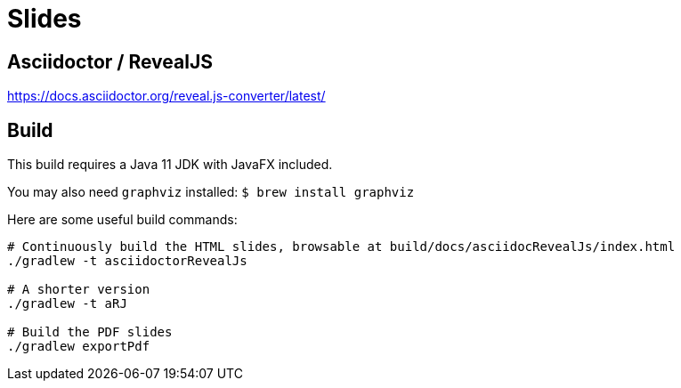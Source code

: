 = Slides

== Asciidoctor / RevealJS

https://docs.asciidoctor.org/reveal.js-converter/latest/

== Build

This build requires a Java 11 JDK with JavaFX included.

You may also need `graphviz` installed: `$ brew install graphviz`

Here are some useful build commands:

```shell
# Continuously build the HTML slides, browsable at build/docs/asciidocRevealJs/index.html
./gradlew -t asciidoctorRevealJs

# A shorter version
./gradlew -t aRJ

# Build the PDF slides
./gradlew exportPdf
```
